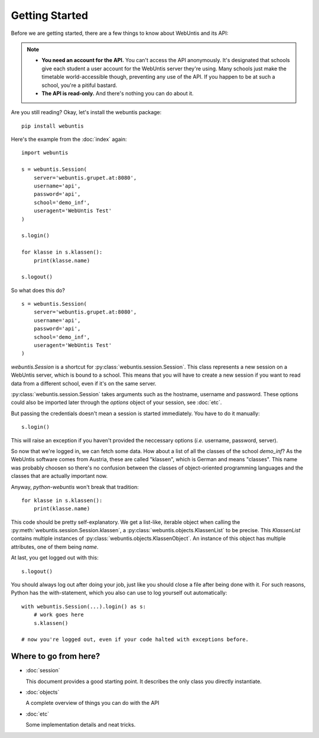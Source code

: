 ===============
Getting Started
===============

Before we are getting started, there are a few things to know about WebUntis and its API:

.. note::

    - **You need an account for the API.** You can't access the API anonymously. It's designated that schools give each student a user account for the WebUntis server they're using. Many schools just make the timetable world-accessible though, preventing any use of the API. If you happen to be at such a school, you're a pitiful bastard.

    - **The API is read-only.** And there's nothing you can do about it.

Are you still reading? Okay, let's install the webuntis package::

    pip install webuntis

Here's the example from the :doc:`index` again::

    import webuntis

    s = webuntis.Session(
        server='webuntis.grupet.at:8080',
        username='api',
        password='api',
        school='demo_inf',
        useragent='WebUntis Test'
    )

    s.login()

    for klasse in s.klassen():
        print(klasse.name)

    s.logout()


So what does this do?

::

    s = webuntis.Session(
        server='webuntis.grupet.at:8080',
        username='api',
        password='api',
        school='demo_inf',
        useragent='WebUntis Test'
    )

*webuntis.Session* is a shortcut for :py:class:`webuntis.session.Session`. This class represents a new session on a WebUntis server, which is bound to a school. This means that you will have to create a new session if you want to read data from a different school, even if it's on the same server.

:py:class:`webuntis.session.Session` takes arguments such as the hostname, username and password. These options could also be imported later through the *options* object of your session, see :doc:`etc`.

But passing the credentials doesn't mean a session is started immediately. You have to do it manually::

    s.login()

This will raise an exception if you haven't provided the neccessary options (*i.e.* username, password, server).

So now that we're logged in, we can fetch some data. How about a list of all the classes of the school *demo_inf*? As the WebUntis software comes from Austria, these are called "klassen", which is German and means "classes". This name was probably choosen so there's no confusion between the classes of object-oriented programming languages and the classes that are actually important now.

Anyway, *python-webuntis* won't break that tradition::

    for klasse in s.klassen():
        print(klasse.name)

This code should be pretty self-explanatory. We get a list-like, iterable object when calling the :py:meth:`webuntis.session.Session.klassen`, a :py:class:`webuntis.objects.KlassenList` to be precise. This *KlassenList* contains multiple instances of :py:class:`webuntis.objects.KlassenObject`. An instance of this object has multiple attributes, one of them being *name*.

At last, you get logged out with this::

    s.logout()

You should always log out after doing your job, just like you should close a file after being done with it.
For such reasons, Python has the with-statement, which you also can use to log yourself out automatically::

    with webuntis.Session(...).login() as s:
        # work goes here
        s.klassen()

    # now you're logged out, even if your code halted with exceptions before.

Where to go from here?
======================

*  :doc:`session`

   This document provides a good starting point. It describes the only class you directly instantiate.

*  :doc:`objects`

   A complete overview of things you can do with the API

*  :doc:`etc`

   Some implementation details and neat tricks.
